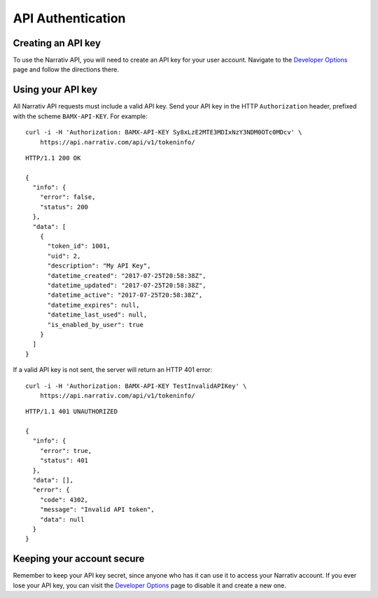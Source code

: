 API Authentication
==================

Creating an API key
-------------------

To use the Narrativ API, you will need to create an API key for your user account.
Navigate to the `Developer Options`_ page and follow the directions there.


Using your API key
------------------

All Narrativ API requests must include a valid API key. Send your API key in the
HTTP ``Authorization`` header, prefixed with the scheme ``BAMX-API-KEY``.
For example::

    curl -i -H 'Authorization: BAMX-API-KEY Sy8xLzE2MTE3MDIxNzY3NDM0OTc0MDcv' \
        https://api.narrativ.com/api/v1/tokeninfo/

::

    HTTP/1.1 200 OK

    {
      "info": {
        "error": false,
        "status": 200
      },
      "data": [
        {
          "token_id": 1001,
          "uid": 2,
          "description": "My API Key",
          "datetime_created": "2017-07-25T20:58:38Z",
          "datetime_updated": "2017-07-25T20:58:38Z",
          "datetime_active": "2017-07-25T20:58:38Z",
          "datetime_expires": null,
          "datetime_last_used": null,
          "is_enabled_by_user": true
        }
      ]
    }

If a valid API key is not sent, the server will return an HTTP 401 error::

    curl -i -H 'Authorization: BAMX-API-KEY TestInvalidAPIKey' \
        https://api.narrativ.com/api/v1/tokeninfo/

::

    HTTP/1.1 401 UNAUTHORIZED

    {
      "info": {
        "error": true,
        "status": 401
      },
      "data": [],
      "error": {
        "code": 4302,
        "message": "Invalid API token",
        "data": null
      }
    }


Keeping your account secure
---------------------------

Remember to keep your API key secret, since anyone who has it can use it to
access your Narrativ account. If you ever lose your API key, you can visit the
`Developer Options`_ page to disable it and create a new one.

.. _Developer Options: https://narrativ.com/#/account/developer
